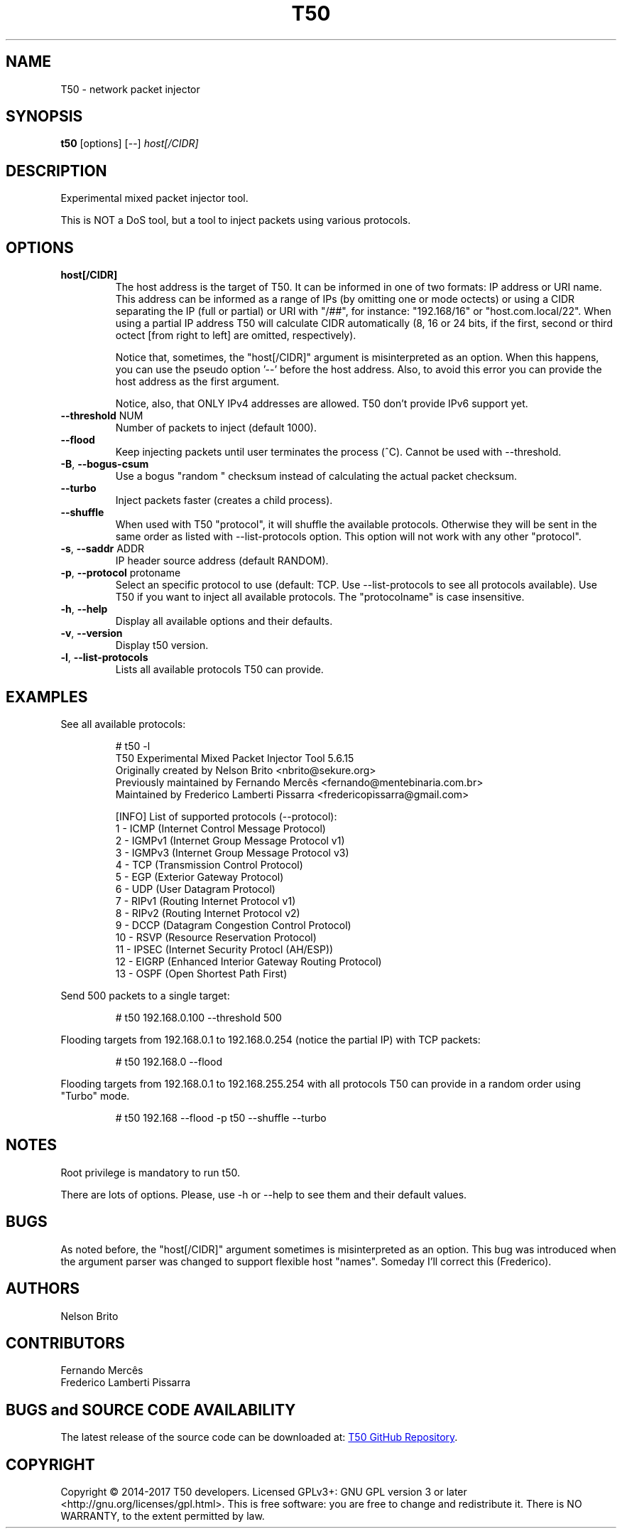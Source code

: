.TH T50 8 2017-06-27 "5.6" "T50 man page"
.SH NAME
T50 - network packet injector
.SH SYNOPSIS
.B t50 
[options] [\-\-]
.IR host[/CIDR]
.SH DESCRIPTION
Experimental mixed packet injector tool.

This is NOT a DoS tool, but a tool to inject packets using various protocols.
.SH OPTIONS
.TP
.BI host[/CIDR]
The host address is the target of T50. It can be informed in one of two formats: IP address or URI name. This address can be informed as a range of IPs (by omitting one or mode octects) or using a CIDR separating the IP (full or partial) or URI with "/##", for instance: "192.168/16" or "host.com.local/22". When using a partial IP address T50 will calculate CIDR automatically (8, 16 or 24 bits, if the first, second or third octect [from right to left] are omitted, respectively).

Notice that, sometimes, the "host[/CIDR]" argument is misinterpreted as an option. When this happens, you can use the pseudo option '--' before the host address.
Also, to avoid this error you can provide the host address as the first argument.

Notice, also, that ONLY IPv4 addresses are allowed. T50 don't provide IPv6 support yet.
.TP
.BR \-\-threshold " NUM"
Number of packets to inject (default 1000).
.TP
.BR \-\-flood
Keep injecting packets until user terminates the process (^C). Cannot be used with \-\-threshold.
.TP
.BR \-B ", " \-\-bogus-csum
Use a bogus "random " checksum instead of calculating the actual packet checksum.
.TP
.BR \-\-turbo
Inject packets faster (creates a child process).
.TP
.BR \-\-shuffle
When used with T50 "protocol", it will shuffle the available protocols. Otherwise they will be sent in the same order as listed with \-\-list-protocols option.
This option will not work with any other "protocol".
.TP
.BR \-s ", " \-\-saddr " ADDR"
IP header source address (default RANDOM).
.TP
.BR \-p ", " \-\-protocol " protoname"
Select an specific protocol to use (default: TCP. Use \-\-list-protocols to see all protocols available). Use T50 if you want to inject all available protocols.
The "protocolname" is case insensitive.
.TP
.BR \-h ", " \-\-help
Display all available options and their defaults.
.TP
.BR \-v ", " \-\-version
Display t50 version.
.TP
.BR \-l ", " \-\-list-protocols
Lists all available protocols T50 can provide.
.SH EXAMPLES
See all available protocols:
.IP
.nf
# t50 -l
T50 Experimental Mixed Packet Injector Tool 5.6.15
Originally created by Nelson Brito <nbrito@sekure.org>
Previously maintained by Fernando Mercês <fernando@mentebinaria.com.br>
Maintained by Frederico Lamberti Pissarra <fredericopissarra@gmail.com>

[INFO]  List of supported protocols (--protocol):
   1 - ICMP (Internet Control Message Protocol)
   2 - IGMPv1 (Internet Group Message Protocol v1)
   3 - IGMPv3 (Internet Group Message Protocol v3)
   4 - TCP  (Transmission Control Protocol)
   5 - EGP  (Exterior Gateway Protocol)
   6 - UDP  (User Datagram Protocol)
   7 - RIPv1  (Routing Internet Protocol v1)
   8 - RIPv2  (Routing Internet Protocol v2)
   9 - DCCP (Datagram Congestion Control Protocol)
   10 - RSVP  (Resource Reservation Protocol)
   11 - IPSEC (Internet Security Protocl (AH/ESP))
   12 - EIGRP (Enhanced Interior Gateway Routing Protocol)
   13 - OSPF  (Open Shortest Path First)
.fi
.PP
Send 500 packets to a single target:
.IP
# t50 192.168.0.100 --threshold 500
.PP
Flooding targets from 192.168.0.1 to 192.168.0.254 (notice the partial IP) with TCP packets:
.IP
# t50 192.168.0 --flood
.PP
Flooding targets from 192.168.0.1 to 192.168.255.254 with all protocols T50 can provide in a random order using "Turbo" mode.
.IP
# t50 192.168 --flood -p t50 --shuffle --turbo
.SH NOTES
Root privilege is mandatory to run t50.
.P
There are lots of options. Please, use -h or --help to see them and their default values.
.SH BUGS
As noted before, the "host[/CIDR]" argument sometimes is misinterpreted as an option.
This bug was introduced when the argument parser was changed to support flexible host "names".
Someday I'll correct this (Frederico).
.SH AUTHORS
Nelson Brito
.SH CONTRIBUTORS
Fernando Mercês
.br
Frederico Lamberti Pissarra
.SH BUGS and SOURCE CODE AVAILABILITY
The latest release of the source code can be downloaded at:
.UR https://\:gitlab.com/\:fredericopissarra/\:t50
T50 GitHub Repository
.UE \. You can also report bugs there or at t50-dev google group via t50-dev@googlegroups.com.
.SH COPYRIGHT
Copyright © 2014-2017 T50 developers.
Licensed GPLv3+: GNU GPL version 3 or later <http://gnu.org/licenses/gpl.html>.
This is free software: you are free to change and redistribute it. There is NO WARRANTY, to the extent permitted by law.
